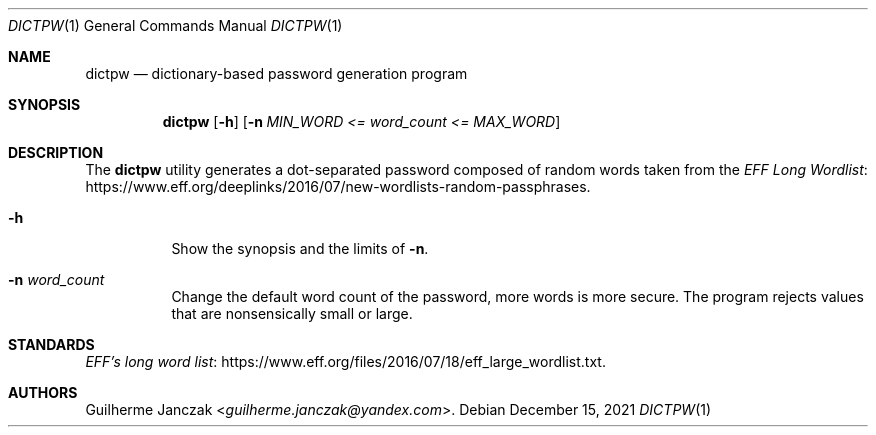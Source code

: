 .\"	$OpenBSD: mdoc.template,v 1.15 2014/03/31 00:09:54 dlg Exp $
.\"
.\" Copyright (c) 2021 Guilherme Janczak <guilherme.janczak@yandex.com
.\"
.\" Permission to use, copy, modify, and distribute this software for any
.\" purpose with or without fee is hereby granted, provided that the above
.\" copyright notice and this permission notice appear in all copies.
.\"
.\" THE SOFTWARE IS PROVIDED "AS IS" AND THE AUTHOR DISCLAIMS ALL WARRANTIES
.\" WITH REGARD TO THIS SOFTWARE INCLUDING ALL IMPLIED WARRANTIES OF
.\" MERCHANTABILITY AND FITNESS. IN NO EVENT SHALL THE AUTHOR BE LIABLE FOR
.\" ANY SPECIAL, DIRECT, INDIRECT, OR CONSEQUENTIAL DAMAGES OR ANY DAMAGES
.\" WHATSOEVER RESULTING FROM LOSS OF USE, DATA OR PROFITS, WHETHER IN AN
.\" ACTION OF CONTRACT, NEGLIGENCE OR OTHER TORTIOUS ACTION, ARISING OUT OF
.\" OR IN CONNECTION WITH THE USE OR PERFORMANCE OF THIS SOFTWARE.
.\"
.Dd $Mdocdate: December 15 2021 $
.Dt DICTPW 1
.Os
.Sh NAME
.Nm dictpw
.Nd dictionary-based password generation program
.Sh SYNOPSIS
.Nm
.Op Fl h
.Op Fl n Ar MIN_WORD <= word_count <= MAX_WORD
.Sh DESCRIPTION
The
.Nm
utility generates a dot-separated password composed of random words taken from
the
.Lk https://www.eff.org/deeplinks/2016/07/new-wordlists-random-passphrases EFF Long Wordlist .
.Bl -tag -width Ds
.It Fl h
Show the synopsis and the limits of
.Fl n .
.It Fl n Ar word_count
Change the default word count of the password, more words is more secure.
The program rejects values that are nonsensically small or large.
.El
.Sh STANDARDS
.Lk https://www.eff.org/files/2016/07/18/eff_large_wordlist.txt EFF's long word list .
.Sh AUTHORS
.An Guilherme Janczak Aq Mt guilherme.janczak@yandex.com .
